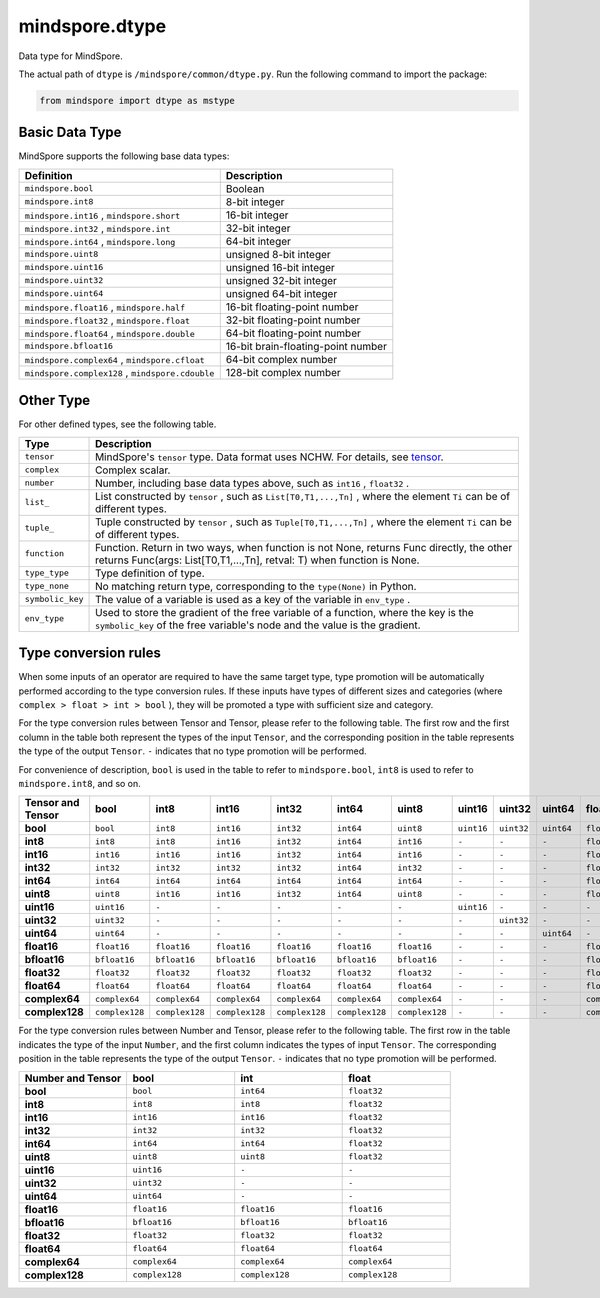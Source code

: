 mindspore.dtype
===============

.. class:: mindspore.dtype

    Data type for MindSpore.

    The actual path of ``dtype`` is ``/mindspore/common/dtype.py``.
    Run the following command to import the package:

    .. code-block::

        from mindspore import dtype as mstype

Basic Data Type
^^^^^^^^^^^^^^^

MindSpore supports the following base data types:

===================================================   =============================
Definition                                             Description
===================================================   =============================
``mindspore.bool``                                     Boolean
``mindspore.int8``                                     8-bit integer
``mindspore.int16`` ,  ``mindspore.short``             16-bit integer
``mindspore.int32`` ,  ``mindspore.int``               32-bit integer
``mindspore.int64`` ,  ``mindspore.long``              64-bit integer
``mindspore.uint8``                                    unsigned 8-bit integer
``mindspore.uint16``                                   unsigned 16-bit integer
``mindspore.uint32``                                   unsigned 32-bit integer
``mindspore.uint64``                                   unsigned 64-bit integer
``mindspore.float16`` ,  ``mindspore.half``            16-bit floating-point number
``mindspore.float32`` ,  ``mindspore.float``           32-bit floating-point number
``mindspore.float64`` ,  ``mindspore.double``          64-bit floating-point number
``mindspore.bfloat16``                                 16-bit brain-floating-point number
``mindspore.complex64`` ,  ``mindspore.cfloat``        64-bit complex number
``mindspore.complex128`` ,  ``mindspore.cdouble``      128-bit complex number
===================================================   =============================

Other Type
^^^^^^^^^^^^^^^

For other defined types, see the following table.

============================   =================
Type                            Description
============================   =================
``tensor``                      MindSpore's ``tensor`` type. Data format uses NCHW. For details, see `tensor <https://www.gitee.com/mindspore/mindspore/blob/master/mindspore/python/mindspore/common/tensor.py>`_.
``complex``                     Complex scalar.
``number``                      Number, including base data types above, such as ``int16`` , ``float32`` .
``list_``                       List constructed by ``tensor`` , such as ``List[T0,T1,...,Tn]`` , where the element ``Ti`` can be of different types.
``tuple_``                      Tuple constructed by ``tensor`` , such as ``Tuple[T0,T1,...,Tn]`` , where the element ``Ti`` can be of different types.
``function``                    Function. Return in two ways, when function is not None, returns Func directly, the other returns Func(args: List[T0,T1,...,Tn], retval: T) when function is None.
``type_type``                   Type definition of type.
``type_none``                   No matching return type, corresponding to the ``type(None)`` in Python.
``symbolic_key``                The value of a variable is used as a key of the variable in ``env_type`` .
``env_type``                    Used to store the gradient of the free variable of a function, where the key is the ``symbolic_key`` of the free variable's node and the value is the gradient.
============================   =================

Type conversion rules
^^^^^^^^^^^^^^^^^^^^^^^

When some inputs of an operator are required to have the same target type, type promotion will be automatically performed according to the type conversion rules. If these inputs have types of different sizes and categories (where ``complex > float > int > bool`` ), they will be promoted a type with sufficient size and category.

For the type conversion rules between Tensor and Tensor, please refer to the following table. The first row and the first column in the table both represent the types of the input ``Tensor``, and the corresponding position in the table represents the type of the output ``Tensor``. ``-`` indicates that no type promotion will be performed.

For convenience of description, ``bool`` is used in the table to refer to ``mindspore.bool``, ``int8`` is used to refer to ``mindspore.int8``, and so on.

.. list-table::
    :widths: 20 20 20 20 20 20 20 20 20 20 20 20 20 20 20 20
    :header-rows: 1

    * - Tensor and Tensor
      - **bool**
      - **int8**
      - **int16**
      - **int32**
      - **int64**
      - **uint8**
      - **uint16**
      - **uint32**
      - **uint64**
      - **float16**
      - **bfloat16**
      - **float32**
      - **float64**
      - **complex64**
      - **complex128**
    * - **bool**
      - ``bool``
      - ``int8``
      - ``int16``
      - ``int32``
      - ``int64``
      - ``uint8``
      - ``uint16``
      - ``uint32``
      - ``uint64``
      - ``float16``
      - ``bfloat16``
      - ``float32``
      - ``float64``
      - ``complex64``
      - ``complex128``
    * - **int8**
      - ``int8``
      - ``int8``
      - ``int16``
      - ``int32``
      - ``int64``
      - ``int16``
      - ``-``
      - ``-``
      - ``-``
      - ``float16``
      - ``bfloat16``
      - ``float32``
      - ``float64``
      - ``complex64``
      - ``complex128``
    * - **int16**
      - ``int16``
      - ``int16``
      - ``int16``
      - ``int32``
      - ``int64``
      - ``int16``
      - ``-``
      - ``-``
      - ``-``
      - ``float16``
      - ``bfloat16``
      - ``float32``
      - ``float64``
      - ``complex64``
      - ``complex128``
    * - **int32**
      - ``int32``
      - ``int32``
      - ``int32``
      - ``int32``
      - ``int64``
      - ``int32``
      - ``-``
      - ``-``
      - ``-``
      - ``float16``
      - ``bfloat16``
      - ``float32``
      - ``float64``
      - ``complex64``
      - ``complex128``
    * - **int64**
      - ``int64``
      - ``int64``
      - ``int64``
      - ``int64``
      - ``int64``
      - ``int64``
      - ``-``
      - ``-``
      - ``-``
      - ``float16``
      - ``bfloat16``
      - ``float32``
      - ``float64``
      - ``complex64``
      - ``complex128``
    * - **uint8**
      - ``uint8``
      - ``int16``
      - ``int16``
      - ``int32``
      - ``int64``
      - ``uint8``
      - ``-``
      - ``-``
      - ``-``
      - ``float16``
      - ``bfloat16``
      - ``float32``
      - ``float64``
      - ``complex64``
      - ``complex128``
    * - **uint16**
      - ``uint16``
      - ``-``
      - ``-``
      - ``-``
      - ``-``
      - ``-``
      - ``uint16``
      - ``-``
      - ``-``
      - ``-``
      - ``-``
      - ``-``
      - ``-``
      - ``-``
      - ``-``
    * - **uint32**
      - ``uint32``
      - ``-``
      - ``-``
      - ``-``
      - ``-``
      - ``-``
      - ``-``
      - ``uint32``
      - ``-``
      - ``-``
      - ``-``
      - ``-``
      - ``-``
      - ``-``
      - ``-``
    * - **uint64**
      - ``uint64``
      - ``-``
      - ``-``
      - ``-``
      - ``-``
      - ``-``
      - ``-``
      - ``-``
      - ``uint64``
      - ``-``
      - ``-``
      - ``-``
      - ``-``
      - ``-``
      - ``-``
    * - **float16**
      - ``float16``
      - ``float16``
      - ``float16``
      - ``float16``
      - ``float16``
      - ``float16``
      - ``-``
      - ``-``
      - ``-``
      - ``float16``
      - ``float32``
      - ``float32``
      - ``float64``
      - ``complex64``
      - ``complex128``
    * - **bfloat16**
      - ``bfloat16``
      - ``bfloat16``
      - ``bfloat16``
      - ``bfloat16``
      - ``bfloat16``
      - ``bfloat16``
      - ``-``
      - ``-``
      - ``-``
      - ``float32``
      - ``bfloat16``
      - ``float32``
      - ``float64``
      - ``complex64``
      - ``complex128``
    * - **float32**
      - ``float32``
      - ``float32``
      - ``float32``
      - ``float32``
      - ``float32``
      - ``float32``
      - ``-``
      - ``-``
      - ``-``
      - ``float32``
      - ``float32``
      - ``float32``
      - ``float64``
      - ``complex64``
      - ``complex128``
    * - **float64**
      - ``float64``
      - ``float64``
      - ``float64``
      - ``float64``
      - ``float64``
      - ``float64``
      - ``-``
      - ``-``
      - ``-``
      - ``float64``
      - ``float64``
      - ``float64``
      - ``float64``
      - ``complex128``
      - ``complex128``
    * - **complex64**
      - ``complex64``
      - ``complex64``
      - ``complex64``
      - ``complex64``
      - ``complex64``
      - ``complex64``
      - ``-``
      - ``-``
      - ``-``
      - ``complex64``
      - ``complex64``
      - ``complex64``
      - ``complex128``
      - ``complex64``
      - ``complex128``
    * - **complex128**
      - ``complex128``
      - ``complex128``
      - ``complex128``
      - ``complex128``
      - ``complex128``
      - ``complex128``
      - ``-``
      - ``-``
      - ``-``
      - ``complex128``
      - ``complex128``
      - ``complex128``
      - ``complex128``
      - ``complex128``
      - ``complex128``


For the type conversion rules between Number and Tensor, please refer to the following table. The first row in the table indicates the type of the input ``Number``, and the first column indicates the types of input ``Tensor``. The corresponding position in the table represents the type of the output ``Tensor``. ``-`` indicates that no type promotion will be performed.

.. list-table::
    :widths: 20 20 20 20
    :header-rows: 1

    * - Number and Tensor
      - **bool**
      - **int**
      - **float**
    * - **bool**
      - ``bool``
      - ``int64``
      - ``float32``
    * - **int8**
      - ``int8``
      - ``int8``
      - ``float32``
    * - **int16**
      - ``int16``
      - ``int16``
      - ``float32``
    * - **int32**
      - ``int32``
      - ``int32``
      - ``float32``
    * - **int64**
      - ``int64``
      - ``int64``
      - ``float32``
    * - **uint8**
      - ``uint8``
      - ``uint8``
      - ``float32``
    * - **uint16**
      - ``uint16``
      - ``-``
      - ``-``
    * - **uint32**
      - ``uint32``
      - ``-``
      - ``-``
    * - **uint64**
      - ``uint64``
      - ``-``
      - ``-``
    * - **float16**
      - ``float16``
      - ``float16``
      - ``float16``
    * - **bfloat16**
      - ``bfloat16``
      - ``bfloat16``
      - ``bfloat16``
    * - **float32**
      - ``float32``
      - ``float32``
      - ``float32``
    * - **float64**
      - ``float64``
      - ``float64``
      - ``float64``
    * - **complex64**
      - ``complex64``
      - ``complex64``
      - ``complex64``
    * - **complex128**
      - ``complex128``
      - ``complex128``
      - ``complex128``
